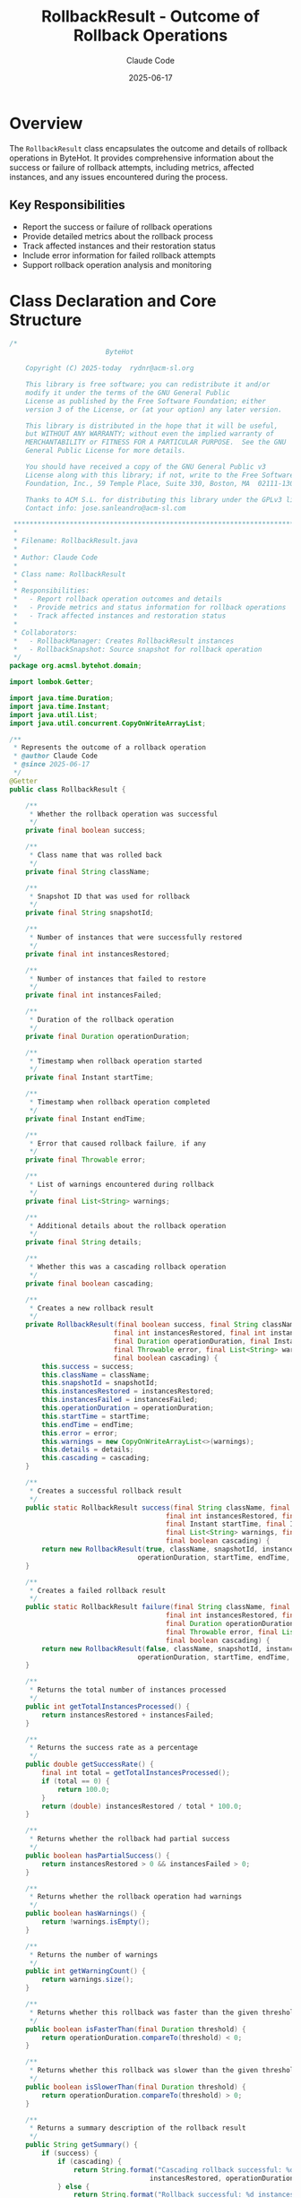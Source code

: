 #+TITLE: RollbackResult - Outcome of Rollback Operations
#+AUTHOR: Claude Code
#+DATE: 2025-06-17

* Overview

The =RollbackResult= class encapsulates the outcome and details of rollback operations in ByteHot. It provides comprehensive information about the success or failure of rollback attempts, including metrics, affected instances, and any issues encountered during the process.

** Key Responsibilities
- Report the success or failure of rollback operations
- Provide detailed metrics about the rollback process
- Track affected instances and their restoration status
- Include error information for failed rollback attempts
- Support rollback operation analysis and monitoring

* Class Declaration and Core Structure

#+begin_src java :tangle ../bytehot/src/main/java/org/acmsl/bytehot/domain/RollbackResult.java
/*
                        ByteHot

    Copyright (C) 2025-today  rydnr@acm-sl.org

    This library is free software; you can redistribute it and/or
    modify it under the terms of the GNU General Public
    License as published by the Free Software Foundation; either
    version 3 of the License, or (at your option) any later version.

    This library is distributed in the hope that it will be useful,
    but WITHOUT ANY WARRANTY; without even the implied warranty of
    MERCHANTABILITY or FITNESS FOR A PARTICULAR PURPOSE.  See the GNU
    General Public License for more details.

    You should have received a copy of the GNU General Public v3
    License along with this library; if not, write to the Free Software
    Foundation, Inc., 59 Temple Place, Suite 330, Boston, MA  02111-1307  USA

    Thanks to ACM S.L. for distributing this library under the GPLv3 license.
    Contact info: jose.sanleandro@acm-sl.com

 ******************************************************************************
 *
 * Filename: RollbackResult.java
 *
 * Author: Claude Code
 *
 * Class name: RollbackResult
 *
 * Responsibilities:
 *   - Report rollback operation outcomes and details
 *   - Provide metrics and status information for rollback operations
 *   - Track affected instances and restoration status
 *
 * Collaborators:
 *   - RollbackManager: Creates RollbackResult instances
 *   - RollbackSnapshot: Source snapshot for rollback operation
 */
package org.acmsl.bytehot.domain;

import lombok.Getter;

import java.time.Duration;
import java.time.Instant;
import java.util.List;
import java.util.concurrent.CopyOnWriteArrayList;

/**
 * Represents the outcome of a rollback operation
 * @author Claude Code
 * @since 2025-06-17
 */
@Getter
public class RollbackResult {

    /**
     * Whether the rollback operation was successful
     */
    private final boolean success;

    /**
     * Class name that was rolled back
     */
    private final String className;

    /**
     * Snapshot ID that was used for rollback
     */
    private final String snapshotId;

    /**
     * Number of instances that were successfully restored
     */
    private final int instancesRestored;

    /**
     * Number of instances that failed to restore
     */
    private final int instancesFailed;

    /**
     * Duration of the rollback operation
     */
    private final Duration operationDuration;

    /**
     * Timestamp when rollback operation started
     */
    private final Instant startTime;

    /**
     * Timestamp when rollback operation completed
     */
    private final Instant endTime;

    /**
     * Error that caused rollback failure, if any
     */
    private final Throwable error;

    /**
     * List of warnings encountered during rollback
     */
    private final List<String> warnings;

    /**
     * Additional details about the rollback operation
     */
    private final String details;

    /**
     * Whether this was a cascading rollback operation
     */
    private final boolean cascading;

    /**
     * Creates a new rollback result
     */
    private RollbackResult(final boolean success, final String className, final String snapshotId,
                          final int instancesRestored, final int instancesFailed,
                          final Duration operationDuration, final Instant startTime, final Instant endTime,
                          final Throwable error, final List<String> warnings, final String details,
                          final boolean cascading) {
        this.success = success;
        this.className = className;
        this.snapshotId = snapshotId;
        this.instancesRestored = instancesRestored;
        this.instancesFailed = instancesFailed;
        this.operationDuration = operationDuration;
        this.startTime = startTime;
        this.endTime = endTime;
        this.error = error;
        this.warnings = new CopyOnWriteArrayList<>(warnings);
        this.details = details;
        this.cascading = cascading;
    }

    /**
     * Creates a successful rollback result
     */
    public static RollbackResult success(final String className, final String snapshotId,
                                       final int instancesRestored, final Duration operationDuration,
                                       final Instant startTime, final Instant endTime,
                                       final List<String> warnings, final String details,
                                       final boolean cascading) {
        return new RollbackResult(true, className, snapshotId, instancesRestored, 0,
                                operationDuration, startTime, endTime, null, warnings, details, cascading);
    }

    /**
     * Creates a failed rollback result
     */
    public static RollbackResult failure(final String className, final String snapshotId,
                                       final int instancesRestored, final int instancesFailed,
                                       final Duration operationDuration, final Instant startTime, final Instant endTime,
                                       final Throwable error, final List<String> warnings, final String details,
                                       final boolean cascading) {
        return new RollbackResult(false, className, snapshotId, instancesRestored, instancesFailed,
                                operationDuration, startTime, endTime, error, warnings, details, cascading);
    }

    /**
     * Returns the total number of instances processed
     */
    public int getTotalInstancesProcessed() {
        return instancesRestored + instancesFailed;
    }

    /**
     * Returns the success rate as a percentage
     */
    public double getSuccessRate() {
        final int total = getTotalInstancesProcessed();
        if (total == 0) {
            return 100.0;
        }
        return (double) instancesRestored / total * 100.0;
    }

    /**
     * Returns whether the rollback had partial success
     */
    public boolean hasPartialSuccess() {
        return instancesRestored > 0 && instancesFailed > 0;
    }

    /**
     * Returns whether the rollback operation had warnings
     */
    public boolean hasWarnings() {
        return !warnings.isEmpty();
    }

    /**
     * Returns the number of warnings
     */
    public int getWarningCount() {
        return warnings.size();
    }

    /**
     * Returns whether this rollback was faster than the given threshold
     */
    public boolean isFasterThan(final Duration threshold) {
        return operationDuration.compareTo(threshold) < 0;
    }

    /**
     * Returns whether this rollback was slower than the given threshold
     */
    public boolean isSlowerThan(final Duration threshold) {
        return operationDuration.compareTo(threshold) > 0;
    }

    /**
     * Returns a summary description of the rollback result
     */
    public String getSummary() {
        if (success) {
            if (cascading) {
                return String.format("Cascading rollback successful: %d instances restored in %dms",
                                   instancesRestored, operationDuration.toMillis());
            } else {
                return String.format("Rollback successful: %d instances restored in %dms",
                                   instancesRestored, operationDuration.toMillis());
            }
        } else {
            return String.format("Rollback failed: %d/%d instances restored, error: %s",
                               instancesRestored, getTotalInstancesProcessed(),
                               error != null ? error.getMessage() : "Unknown error");
        }
    }

    /**
     * Returns the primary error message if rollback failed
     */
    public String getErrorMessage() {
        return error != null ? error.getMessage() : null;
    }

    /**
     * Returns whether this result indicates a critical failure
     */
    public boolean isCriticalFailure() {
        return !success && instancesRestored == 0 && instancesFailed > 0;
    }

    @Override
    public String toString() {
        return "RollbackResult{" +
               "success=" + success +
               ", className='" + className + '\'' +
               ", snapshotId='" + snapshotId + '\'' +
               ", instancesRestored=" + instancesRestored +
               ", instancesFailed=" + instancesFailed +
               ", duration=" + operationDuration.toMillis() + "ms" +
               ", cascading=" + cascading +
               '}';
    }
}
#+end_src

* Usage Examples

** Analyzing Rollback Success

#+end_src
// Process rollback result
RollbackResult result = rollbackManager.rollbackToSnapshot(snapshotId);

if (result.isSuccess()) {
    logger.info("Rollback completed successfully: " + result.getSummary());
    
    if (result.hasWarnings()) {
        logger.warn("Rollback had {} warnings:", result.getWarningCount());
        result.getWarnings().forEach(warning -> logger.warn("  - " + warning));
    }
    
    // Check performance
    if (result.isSlowerThan(Duration.ofSeconds(5))) {
        logger.warn("Rollback took longer than expected: {}ms", 
                   result.getOperationDuration().toMillis());
    }
} else {
    logger.error("Rollback failed: " + result.getSummary());
    
    if (result.hasPartialSuccess()) {
        logger.info("Partial rollback: {:.1f}% success rate", result.getSuccessRate());
        scheduleCleanupForFailedInstances(result);
    }
    
    if (result.isCriticalFailure()) {
        triggerEmergencyProcedures(result);
    }
}
#+end_src

** Performance Monitoring

#+begin_src java
public void monitorRollbackPerformance(RollbackResult result) {
    // Record metrics
    performanceMetrics.recordRollbackDuration(result.getOperationDuration());
    performanceMetrics.recordInstanceCount(result.getTotalInstancesProcessed());
    performanceMetrics.recordSuccessRate(result.getSuccessRate());
    
    // Check against thresholds
    Duration maxAllowedDuration = Duration.ofSeconds(10);
    if (result.isSlowerThan(maxAllowedDuration)) {
        alertManager.sendPerformanceAlert(
            "Rollback operation exceeded time threshold",
            result.getClassName(),
            result.getOperationDuration()
        );
    }
    
    // Track cascading rollback performance
    if (result.isCascading()) {
        cascadingRollbackMetrics.recordOperation(result);
    }
}
#+end_src

** Error Analysis and Recovery Planning

#+end_src
public void analyzeRollbackFailure(RollbackResult result) {
    if (!result.isSuccess()) {
        ErrorAnalysis analysis = new ErrorAnalysis();
        analysis.setClassName(result.getClassName());
        analysis.setSnapshotId(result.getSnapshotId());
        analysis.setErrorMessage(result.getErrorMessage());
        analysis.setPartialSuccess(result.hasPartialSuccess());
        analysis.setInstancesAffected(result.getTotalInstancesProcessed());
        
        // Determine recovery strategy
        if (result.isCriticalFailure()) {
            // Complete failure - may need manual intervention
            recovery.planManualRecovery(analysis);
        } else if (result.hasPartialSuccess()) {
            // Partial failure - retry failed instances
            recovery.planPartialRetry(result.getInstancesFailed(), analysis);
        }
        
        // Store for pattern analysis
        errorRepository.saveRollbackFailure(analysis);
    }
}
#+end_src

** Cascading Rollback Tracking

#+begin_src java
public void handleCascadingRollback(List<RollbackResult> cascadeResults) {
    int totalInstances = 0;
    int successfulInstances = 0;
    Duration totalDuration = Duration.ZERO;
    List<String> allWarnings = new ArrayList<>();
    
    for (RollbackResult result : cascadeResults) {
        totalInstances += result.getTotalInstancesProcessed();
        successfulInstances += result.getInstancesRestored();
        totalDuration = totalDuration.plus(result.getOperationDuration());
        allWarnings.addAll(result.getWarnings());
    }
    
    double overallSuccessRate = (double) successfulInstances / totalInstances * 100.0;
    
    logger.info("Cascading rollback completed:");
    logger.info("  Classes affected: {}", cascadeResults.size());
    logger.info("  Total instances: {}", totalInstances);
    logger.info("  Success rate: {:.1f}%", overallSuccessRate);
    logger.info("  Total duration: {}ms", totalDuration.toMillis());
    
    if (!allWarnings.isEmpty()) {
        logger.warn("  Total warnings: {}", allWarnings.size());
    }
}
#+end_src

* Architecture Notes

** Result Aggregation Pattern
- Comprehensive result reporting with success/failure details
- Performance metrics for monitoring and optimization
- Warning collection for operational insights
- Support for both simple and cascading rollback scenarios

** Error Handling Integration
- Clear distinction between complete and partial failures
- Error message propagation for debugging and analysis
- Integration with monitoring and alerting systems
- Support for automated recovery planning based on failure types

** Performance Analysis
- Duration tracking for performance optimization
- Instance count metrics for capacity planning
- Success rate calculation for reliability monitoring
- Threshold-based alerting for operational awareness